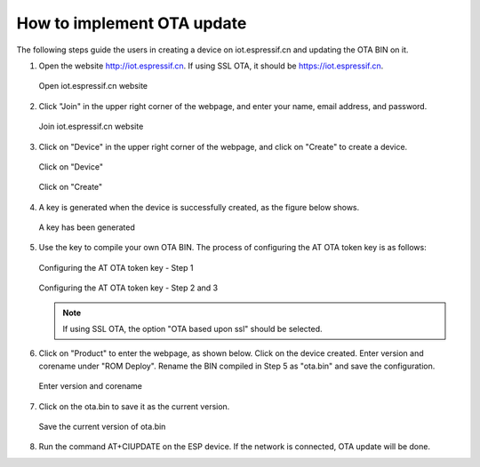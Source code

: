 How to implement OTA update
===========================

The following steps guide the users in creating a device on iot.espressif.cn and updating the OTA BIN on it.

1. Open the website http://iot.espressif.cn. If using SSL OTA, it should be https://iot.espressif.cn.


   .. figure:: ../../_static/OTA-1.png
    :align: center
    :alt: Open iot.espressif.cn website
    :figclass: align-center

    Open iot.espressif.cn website

2. Click "Join" in the upper right corner of the webpage, and enter your name, email address, and password.

   .. figure:: ../../_static/OTA-2.png
    :align: center
    :alt: Join iot.espressif.cn website
    :figclass: align-center

    Join iot.espressif.cn website

3. Click on "Device" in the upper right corner of the webpage, and click on "Create" to create a device.

   .. figure:: ../../_static/OTA-3.png
    :align: center
    :alt: Click on "Device"
    :figclass: align-center

    Click on "Device"

   .. figure:: ../../_static/OTA-4.png
    :align: center
    :alt: Click on "Create" 
    :figclass: align-center

    Click on "Create" 

4. A key is generated when the device is successfully created, as the figure below shows.

   .. figure:: ../../_static/OTA-5.png
    :align: center
    :alt: A key has been generated
    :figclass: align-center

    A key has been generated

5. Use the key to compile your own OTA BIN. The process of configuring the AT OTA token key is as follows:

   .. figure:: ../../_static/OTA-6.png
    :align: center
    :alt: Configuring the AT OTA token key - Step 1
    :figclass: align-center

    Configuring the AT OTA token key - Step 1

   .. figure:: ../../_static/OTA-7.png
    :align: center
    :alt: Configuring the AT OTA token key - Step 2 and 3
    :figclass: align-center

    Configuring the AT OTA token key - Step 2 and 3

   .. note::

      If using SSL OTA, the option "OTA based upon ssl" should be selected.

6. Click on "Product" to enter the webpage, as shown below. Click on the device created. Enter version and corename under "ROM Deploy". Rename the BIN compiled in Step 5 as "ota.bin" and save the configuration.

   .. figure:: ../../_static/OTA-8.png
    :align: center
    :alt: Enter version and corename
    :figclass: align-center

    Enter version and corename

7. Click on the ota.bin to save it as the current version.

   .. figure:: ../../_static/OTA-9.png
    :align: center
    :alt: Save the current version of ota.bin
    :figclass: align-center

    Save the current version of ota.bin

8. Run the command AT+CIUPDATE on the ESP device. If the network is connected, OTA update will be done.

